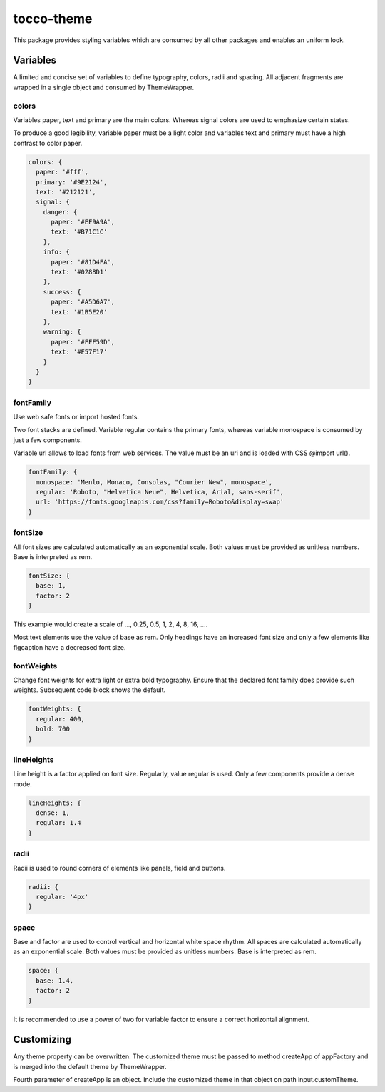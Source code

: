 tocco-theme
===========

This package provides styling variables which are consumed by all other packages and enables an uniform look.

Variables
---------

A limited and concise set of variables to define typography, colors, radii and spacing. All adjacent fragments are wrapped in a single object and consumed by ThemeWrapper.

colors
^^^^^^

Variables paper, text and primary are the main colors. Whereas signal colors are used to emphasize certain states.

To produce a good legibility, variable paper must be a light color and variables text and primary must have a high contrast to color paper.

.. code-block:: js

  colors: {
    paper: '#fff',
    primary: '#9E2124',
    text: '#212121',
    signal: {
      danger: {
        paper: '#EF9A9A',
        text: '#B71C1C'
      },
      info: {
        paper: '#81D4FA',
        text: '#0288D1'
      },
      success: {
        paper: '#A5D6A7',
        text: '#1B5E20'
      },
      warning: {
        paper: '#FFF59D',
        text: '#F57F17'
      }
    }
  }

fontFamily
^^^^^^^^^^
Use web safe fonts or import hosted fonts.

Two font stacks are defined. Variable regular contains the primary fonts, whereas variable monospace is consumed by just a few components.

Variable url allows to load fonts from web services. The value must be an uri and is loaded with CSS @import url().

.. code-block:: js

  fontFamily: {
    monospace: 'Menlo, Monaco, Consolas, "Courier New", monospace',
    regular: 'Roboto, "Helvetica Neue", Helvetica, Arial, sans-serif',
    url: 'https://fonts.googleapis.com/css?family=Roboto&display=swap'
  }

fontSize
^^^^^^^^
All font sizes are calculated automatically as an exponential scale. Both values must be provided as unitless numbers. Base is interpreted as rem.

.. code-block:: js

  fontSize: {
    base: 1,
    factor: 2
  }

This example would create a scale of …, 0.25, 0.5, 1, 2, 4, 8, 16, ….

Most text elements use the value of base as rem. Only headings have an increased font size and only a few elements like figcaption have a decreased font size.

fontWeights
^^^^^^^^^^^

Change font weights for extra light or extra bold typography. Ensure that the declared font family does provide such weights. Subsequent code block shows the default.

.. code-block:: js

  fontWeights: {
    regular: 400,
    bold: 700
  }

lineHeights
^^^^^^^^^^^

Line height is a factor applied on font size. Regularly, value regular is used. Only a few components provide a dense mode.

.. code-block:: js

  lineHeights: {
    dense: 1,
    regular: 1.4
  }

radii
^^^^^

Radii is used to round corners of elements like panels, field and buttons.

.. code-block:: js

  radii: {
    regular: '4px'
  }

space
^^^^^

Base and factor are used to control vertical and horizontal white space rhythm. All spaces are calculated automatically as an exponential scale. Both values must be provided as unitless numbers. Base is interpreted as rem.

.. code-block:: js

  space: {
    base: 1.4,
    factor: 2
  }

It is recommended to use a power of two for variable factor to ensure a correct horizontal alignment.


Customizing
-----------

Any theme property can be overwritten. The customized theme must be passed to method createApp of appFactory and is merged into the default theme by ThemeWrapper.

Fourth parameter of createApp is an object. Include the customized theme in that object on path input.customTheme.

